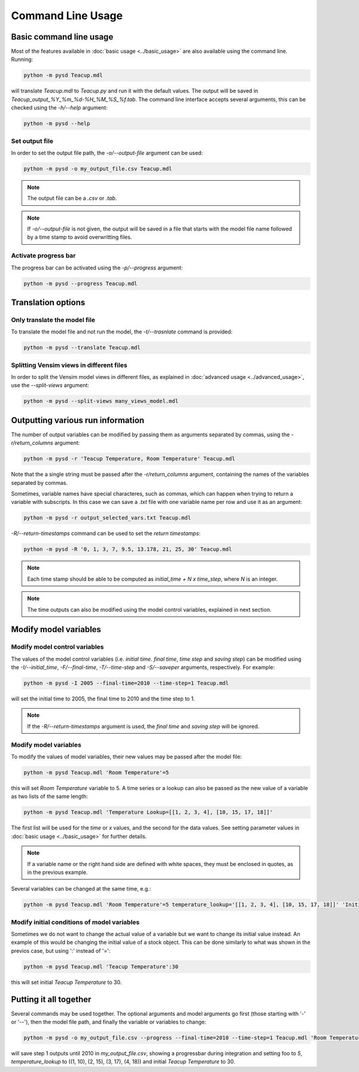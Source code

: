 Command Line Usage
==================

Basic command line usage
------------------------

Most of the features available in :doc:`basic usage <../basic_usage>` are also available using the command line. Running:

.. code-block:: text

    python -m pysd Teacup.mdl


will translate *Teacup.mdl* to *Teacup.py* and run it with the default values. The output will be saved in *Teacup_output_%Y_%m_%d-%H_%M_%S_%f.tab*. The command line interface accepts several arguments, this can be checked using the *-h/--help* argument:

.. code-block:: text

    python -m pysd --help

Set output file
^^^^^^^^^^^^^^^
In order to set the output file path, the *-o/--output-file* argument can be used:

.. code-block:: text

    python -m pysd -o my_output_file.csv Teacup.mdl

.. note::
    The output file can be a *.csv* or *.tab*.

.. note::
    If *-o/--output-file* is not given, the output will be saved in a file
    that starts with the model file name followed by a time stamp to avoid
    overwritting files.

Activate progress bar
^^^^^^^^^^^^^^^^^^^^^
The progress bar can be activated using the *-p/--progress* argument:

.. code-block:: text

    python -m pysd --progress Teacup.mdl

Translation options
-------------------

Only translate the model file
^^^^^^^^^^^^^^^^^^^^^^^^^^^^^
To translate the model file and not run the model, the *-t/--trasnlate* command is provided:

.. code-block:: text

    python -m pysd --translate Teacup.mdl

Splitting Vensim views in different files
^^^^^^^^^^^^^^^^^^^^^^^^^^^^^^^^^^^^^^^^^
In order to split the Vensim model views in different files, as explained in :doc:`advanced usage <../advanced_usage>`, use the *--split-views* argument:

.. code-block:: text

    python -m pysd --split-views many_views_model.mdl


Outputting various run information
----------------------------------
The number of output variables can be modified by passing them as arguments separated by commas, using the *-r/return_columns* argument:

.. code-block:: text

    python -m pysd -r 'Teacup Temperature, Room Temperature' Teacup.mdl

Note that the a single string must be passed after the *-r/return_columns* argument, containing the names of the variables separated by commas.

Sometimes, variable names have special characteres, such as commas, which can happen when trying to return a variable with subscripts.
In this case we can save a *.txt* file with one variable name per row and use it as an argument:

.. code-block:: text

    python -m pysd -r output_selected_vars.txt Teacup.mdl


*-R/--return-timestamps* command can be used to set the *return timestamps*:

.. code-block:: text

    python -m pysd -R '0, 1, 3, 7, 9.5, 13.178, 21, 25, 30' Teacup.mdl

.. note::
    Each time stamp should be able to be computed as *initial_time + N x time_step*,
    where *N* is an integer.

.. note::
    The time outputs can also be modified using the model control variables, explained in next section.

Modify model variables
----------------------

Modify model control variables
^^^^^^^^^^^^^^^^^^^^^^^^^^^^^^
The values of the model control variables (i.e. *initial time*. *final time*, *time step* and *saving step*) can be
modified using the *-I/--initial_time*, *-F/--final-time*, *-T/--time-step* and *-S/--saveper* arguments, respectively. For example:

.. code-block:: text

    python -m pysd -I 2005 --final-time=2010 --time-step=1 Teacup.mdl

will set the initial time to 2005, the final time to 2010 and the time step to 1.

.. note::
    If the *-R/--return-timestamps* argument is used, the *final time* and *saving step* will be ignored.



Modify model variables
^^^^^^^^^^^^^^^^^^^^^^
To modify the values of model variables, their new values may be passed after the model file:

.. code-block:: text

    python -m pysd Teacup.mdl 'Room Temperature'=5

this will set *Room Temperature* variable to 5. A time series or a lookup can also be passed
as the new value of a variable as two lists of the same length:

.. code-block:: text

    python -m pysd Teacup.mdl 'Temperature Lookup=[[1, 2, 3, 4], [10, 15, 17, 18]]'

The first list will be used for the *time* or *x* values, and the second for the data values. See setting parameter values in :doc:`basic usage <../basic_usage>` for further details.

.. note::

    If a variable name or the right hand side are defined with white spaces, they must be enclosed in quotes, as in the previous example.

Several variables can be changed at the same time, e.g.:

.. code-block:: text

    python -m pysd Teacup.mdl 'Room Temperature'=5 temperature_lookup='[[1, 2, 3, 4], [10, 15, 17, 18]]' 'Initial Temperature'=5

Modify initial conditions of model variables
^^^^^^^^^^^^^^^^^^^^^^^^^^^^^^^^^^^^^^^^^^^^
Sometimes we do not want to change the actual value of a variable but we want to change its initial value instead. An example of this would be changing the initial value of a stock object. This can be done similarly to what was shown in the previos case, but using ':' instead of '=':

.. code-block:: text

    python -m pysd Teacup.mdl 'Teacup Temperature':30

this will set initial *Teacup Temperature* to 30.

Putting it all together
-----------------------
Several commands may be used together. The optional arguments and model arguments go first (those starting with '-' or '--'), then the model file path, and finally the variable or variables to change:

.. code-block:: text

    python -m pysd -o my_output_file.csv --progress --final-time=2010 --time-step=1 Teacup.mdl 'Room Temperature'=5 temperature_lookup='[[1, 2, 3, 4], [10, 15, 17, 18]]' 'Teacup Temperature':30

will save step 1 outputs until 2010 in *my_output_file.csv*, showing a progressbar during integration and setting foo to *5*, *temperature_lookup* to ((1, 10), (2, 15), (3, 17), (4, 18)) and initial *Teacup Temperature* to 30.